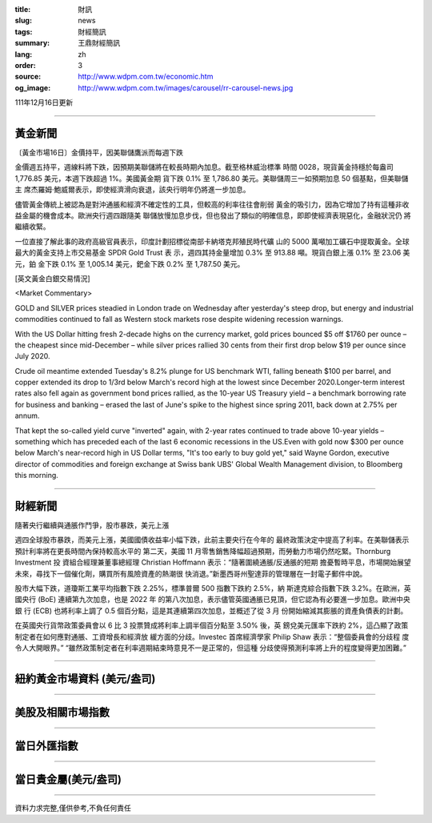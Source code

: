 :title: 財訊
:slug: news
:tags: 財經簡訊
:summary: 王鼎財經簡訊
:lang: zh
:order: 3
:source: http://www.wdpm.com.tw/economic.htm
:og_image: http://www.wdpm.com.tw/images/carousel/rr-carousel-news.jpg

111年12月16日更新

----

黃金新聞
++++++++

〔黃金市場16日〕金價持平，因美聯儲鷹派而每週下跌

金價週五持平，週線料將下跌，因預期美聯儲將在較長時期內加息。截至格林威治標準
時間 0028，現貨黃金持穩於每盎司 1,776.85 美元，本週下跌超過 1%。美國黃金期
貨下跌 0.1% 至 1,786.80 美元。美聯儲周三一如預期加息 50 個基點，但美聯儲主
席杰羅姆·鮑威爾表示，即使經濟滑向衰退，該央行明年仍將進一步加息。

儘管黃金傳統上被認為是對沖通脹和經濟不確定性的工具，但較高的利率往往會削弱
黃金的吸引力，因為它增加了持有這種非收益金屬的機會成本。歐洲央行週四跟隨美
聯儲放慢加息步伐，但也發出了類似的明確信息，即即使經濟表現惡化，金融狀況仍
將繼續收緊。

一位直接了解此事的政府高級官員表示，印度計劃招標從南部卡納塔克邦殖民時代礦
山的 5000 萬噸加工礦石中提取黃金。全球最大的黃金支持上市交易基金 SPDR Gold Trust 表
示，週四其持金量增加 0.3% 至 913.88 噸。現貨白銀上漲 0.1% 至 23.06 美元，鉑
金下跌 0.1% 至 1,005.14 美元，鈀金下跌 0.2% 至 1,787.50 美元。







[英文黃金白銀交易情況]

<Market Commentary>

GOLD and SILVER prices steadied in London trade on Wednesday after yesterday's 
steep drop, but energy and industrial commodities continued to fall as Western 
stock markets rose despite widening recession warnings.

With the US Dollar hitting fresh 2-decade highs on the currency market, gold 
prices bounced $5 off $1760 per ounce – the cheapest since mid-December – while 
silver prices rallied 30 cents from their first drop below $19 per ounce 
since July 2020.

Crude oil meantime extended Tuesday's 8.2% plunge for US benchmark WTI, falling 
beneath $100 per barrel, and copper extended its drop to 1/3rd below March's 
record high at the lowest since December 2020.Longer-term interest rates 
also fell again as government bond prices rallied, as the 10-year US Treasury 
yield – a benchmark borrowing rate for business and banking – erased the 
last of June's spike to the highest since spring 2011, back down at 2.75% 
per annum.

That kept the so-called yield curve "inverted" again, with 2-year rates continued 
to trade above 10-year yields – something which has preceded each of the 
last 6 economic recessions in the US.Even with gold now $300 per ounce below 
March's near-record high in US Dollar terms, "It's too early to buy gold 
yet," said Wayne Gordon, executive director of commodities and foreign exchange 
at Swiss bank UBS' Global Wealth Management division, to Bloomberg this morning.


----

財經新聞
++++++++
隨著央行繼續與通脹作鬥爭，股市暴跌，美元上漲

週四全球股市暴跌，而美元上漲，美國國債收益率小幅下跌，此前主要央行在今年的
最終政策決定中提高了利率。在美聯儲表示預計利率將在更長時間內保持較高水平的
第二天，美國 11 月零售銷售降幅超過預期，而勞動力市場仍然吃緊。Thornburg Investment 投
資組合經理兼董事總經理 Christian Hoffmann 表示：“隨著圍繞通脹/反通脹的短期
擔憂暫時平息，市場開始展望未來，尋找下一個催化劑，購買所有風險資產的熱潮很
快消退。”新墨西哥州聖達菲的管理層在一封電子郵件中說。

股市大幅下跌，道瓊斯工業平均指數下跌 2.25%，標準普爾 500 指數下跌約 2.5%，納
斯達克綜合指數下跌 3.2%。在歐洲，英國央行 (BoE) 連續第九次加息，也是 2022 年
的第八次加息，表示儘管英國通脹已見頂，但它認為有必要進一步加息。歐洲中央銀
行 (ECB) 也將利率上調了 0.5 個百分點，這是其連續第四次加息，並概述了從 3 月
份開始縮減其膨脹的資產負債表的計劃。

在英國央行貨幣政策委員會以 6 比 3 投票贊成將利率上調半個百分點至 3.50% 後，英
鎊兌美元匯率下跌約 2%，這凸顯了政策制定者在如何應對通脹、工資增長和經濟放
緩方面的分歧。Investec 首席經濟學家 Philip Shaw 表示：“整個委員會的分歧程
度令人大開眼界。” “雖然政策制定者在利率週期結束時意見不一是正常的，但這種
分歧使得預測利率將上升的程度變得更加困難。”





         

----

紐約黃金市場資料 (美元/盎司)
++++++++++++++++++++++++++++

.. raw:: html

  <A HREF="http://www.kitco.com/connecting.html">
  <IMG SRC="http://www.kitconet.com/images/quotes_4b2.gif" BORDER="0" ALT="[Most Recent Quotes from www.kitco.com]">
  </A>

----

美股及相關市場指數
++++++++++++++++++

.. raw:: html

  <!-- TradingView Widget BEGIN -->
  <div class="tradingview-widget-container">
    <div class="tradingview-widget-container__widget"></div>
    <div class="tradingview-widget-copyright"><a href="https://tw.tradingview.com/markets/indices/" rel="noopener" target="_blank"><span class="blue-text">指數行情</span></a>由TradingView提供</div>
    <script type="text/javascript" src="https://s3.tradingview.com/external-embedding/embed-widget-market-quotes.js" async>
    {
    "title": "指數",
    "width": 770,
    "height": 450,
    "locale": "zh_TW",
    "symbolsGroups": [
      {
        "name": "美國和加拿大",
        "symbols": [
          {
            "name": "FOREXCOM:SPXUSD",
            "displayName": "標準普爾500"
          },
          {
            "name": "FOREXCOM:NSXUSD",
            "displayName": "納斯達克100指數"
          },
          {
            "name": "CME_MINI:ES1!",
            "displayName": "E-迷你 標普指數期貨"
          },
          {
            "name": "INDEX:DXY",
            "displayName": "美元指數"
          },
          {
            "name": "FOREXCOM:DJI",
            "displayName": "道瓊斯 30"
          }
        ]
      },
      {
        "name": "歐洲",
        "symbols": [
          {
            "name": "INDEX:SX5E",
            "displayName": "歐元藍籌50"
          },
          {
            "name": "FOREXCOM:UKXGBP",
            "displayName": "富時100"
          },
          {
            "name": "INDEX:DEU30",
            "displayName": "德國DAX指數"
          },
          {
            "name": "INDEX:CAC40",
            "displayName": "法國 CAC 40 指數"
          },
          {
            "name": "INDEX:SMI"
          }
        ]
      },
      {
        "name": "亞太",
        "symbols": [
          {
            "name": "INDEX:NKY",
            "displayName": "日經225"
          },
          {
            "name": "INDEX:HSI",
            "displayName": "恆生"
          },
          {
            "name": "BSE:SENSEX",
            "displayName": "印度孟買指數"
          },
          {
            "name": "BSE:BSE500"
          },
          {
            "name": "INDEX:KSIC",
            "displayName": "韓國Kospi綜合指數"
          }
        ]
      }
    ],
    "colorTheme": "light"
  }
    </script>
  </div>
  <!-- TradingView Widget END -->

----

當日外匯指數
++++++++++++

.. raw:: html

  <!-- TradingView Widget BEGIN -->
  <div class="tradingview-widget-container">
    <div class="tradingview-widget-container__widget"></div>
    <div class="tradingview-widget-copyright"><a href="https://tw.tradingview.com/markets/currencies/forex-cross-rates/" rel="noopener" target="_blank"><span class="blue-text">外匯匯率</span></a>由TradingView提供</div>
    <script type="text/javascript" src="https://s3.tradingview.com/external-embedding/embed-widget-forex-cross-rates.js" async>
    {
    "width": "100%",
    "height": "100%",
    "currencies": [
      "EUR",
      "USD",
      "JPY",
      "GBP",
      "CNY",
      "TWD"
    ],
    "isTransparent": false,
    "colorTheme": "light",
    "locale": "zh_TW"
  }
    </script>
  </div>
  <!-- TradingView Widget END -->

----

當日貴金屬(美元/盎司)
+++++++++++++++++++++

.. raw:: html 

  <A HREF="http://www.kitco.com/connecting.html">
  <IMG SRC="http://www.kitconet.com/images/quotes_7a.gif" BORDER="0" ALT="[Most Recent Quotes from www.kitco.com]">
  </A>

----

資料力求完整,僅供參考,不負任何責任
